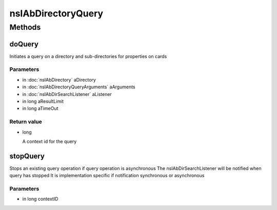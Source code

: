 ===================
nsIAbDirectoryQuery
===================


Methods
=======

doQuery
-------

Initiates a query on a directory and sub-directories for properties
on cards

Parameters
^^^^^^^^^^

* in :doc:`nsIAbDirectory` aDirectory
* in :doc:`nsIAbDirectoryQueryArguments` aArguments
* in :doc:`nsIAbDirSearchListener` aListener
* in long aResultLimit
* in long aTimeOut

Return value
^^^^^^^^^^^^

* long

  A context id for the query

stopQuery
---------

Stops an existing query operation if
query operation is asynchronous
The nsIAbDirSearchListener will
be notified when query has stopped
It is implementation specific if notification
synchronous or asynchronous

Parameters
^^^^^^^^^^

* in long contextID
